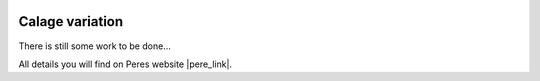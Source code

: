  .. Author: Stefan Feuz; http://www.laboratoridenvol.com

 .. Copyright: General Public License GNU GPL 3.0

****************
Calage variation
****************

There is still some work to be done...

All details you will find on Peres website |pere_link|.

.. |pere_link| raw:: html

	<a href="http://laboratoridenvol.com/leparagliding/manual.en.html#6.28" target="_blank">Laboratori d'envol website</a>

 |

 |

 |

 |

 |

 |

 |

 |

 |

 |
